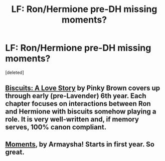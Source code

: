 #+TITLE: LF: Ron/Hermione pre-DH missing moments?

* LF: Ron/Hermione pre-DH missing moments?
:PROPERTIES:
:Score: 1
:DateUnix: 1427935116.0
:DateShort: 2015-Apr-02
:FlairText: Request
:END:
[deleted]


** [[https://www.fanfiction.net/s/4721967/1/Biscuits-A-Love-Story][Biscuits: A Love Story]] by Pinky Brown covers up through early (pre-Lavender) 6th year. Each chapter focuses on interactions between Ron and Hermione with biscuits somehow playing a role. It is very well-written and, if memory serves, 100% canon compliant.
:PROPERTIES:
:Author: ArgyleMN
:Score: 1
:DateUnix: 1427936269.0
:DateShort: 2015-Apr-02
:END:


** [[https://www.fanfiction.net/s/6922387/1/Moments][Moments]], by Armaysha! Starts in first year. So great.
:PROPERTIES:
:Author: timoni
:Score: 1
:DateUnix: 1427959488.0
:DateShort: 2015-Apr-02
:END:
